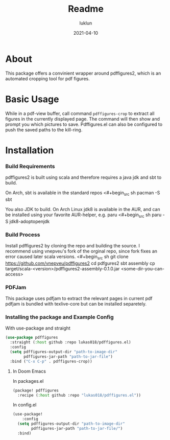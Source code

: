 #+title: Readme
#+author: luklun
#+date:  2021-04-10

* About

This package offers a convinient wrapper around pdffigures2, which is an
automated cropping tool for pdf figures.

* Basic Usage
While in a pdf-view buffer, call command =pdffigures-crop= to extract all figures in the currently displayed page.
The command will then show and prompt you which pictures to save.
Pdffigures.el can also be configured to push the saved paths to the kill-ring.

* Installation
*** Build Requirements
pdffigures2 is built using scala and therefore requires a java jdk and sbt to build.

On Arch, sbt is available in the standard repos
<#+begin_src sh
pacman -S sbt
#+end_src

You also JDK to build. On Arch Linux jdk8 is available in the AUR, and
can be installed using your favorite AUR-helper, e.g. paru
<#+begin_src sh
paru -S jdk8-adoptopenjdk
#+end_src

*** Build Process

Install pdffigures2 by cloning the repo and building the source.
I recommend using vnepveu's fork of the orginal repo, since fork fixes an error caused later
scala versions.
<#+begin_src sh
git clone https://github.com/vnepveu/pdffigures2
cd pdfgures2
sbt assembly
cp target/scala-<version>/pdffigures2-assembly-0.1.0.jar <some-dir-you-can-access>
#+end_src

*** PDFJam
This package uses pdfjam to extract the relevant pages in current pdf
pdfjam is bundled with texlive-core but can be installed separetely.

*** Installing the package and Example Config

With use-package and straight
#+begin_src emacs-lisp
(use-package pdffigures
  :straight (:host github :repo lukas018/pdffigures.el)
  :config
  (setq pdffigures-output-dir "path-to-image-dir"
        pdffigures-jar-path "path-to-jar-file")
  :bind ("C-x C-p" . pdffigures-crop))
#+end_src

**** In Doom Emacs

In packages.el
#+begin_src emacs-lisp
(package! pdffigures
  :recipe (:host github :repo "lukas018/pdffigures.el"))
#+end_src
In config.el


#+begin_src emacs-lisp
(use-package!
    :config
  (setq pdffigures-output-dir "path-to-image-dir"
        pdffigures-jar-path "path-to-jar-file/")
  :bind)
#+end_src
